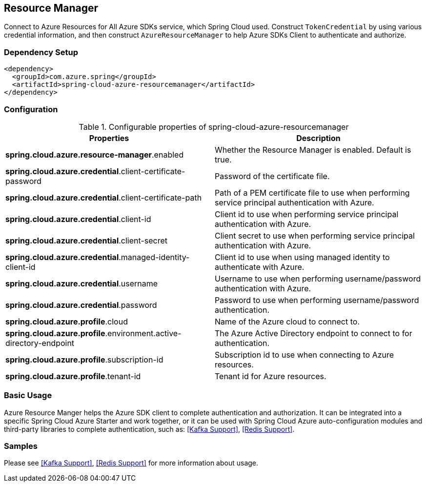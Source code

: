 == Resource Manager

Connect to Azure Resources for All Azure SDKs service, which Spring Cloud used.
Construct `TokenCredential` by using various credential information, and then construct `AzureResourceManager` to help Azure SDKs Client to authenticate and authorize.

=== Dependency Setup

[source,xml]
----
<dependency>
  <groupId>com.azure.spring</groupId>
  <artifactId>spring-cloud-azure-resourcemanager</artifactId>
</dependency>
----

=== Configuration

.Configurable properties of spring-cloud-azure-resourcemanager
[cols="2*", options="header"]
|===
|Properties |Description
|*spring.cloud.azure.resource-manager*.enabled |Whether the Resource Manager is enabled. Default is true.
|*spring.cloud.azure.credential*.client-certificate-password |Password of the certificate file.
|*spring.cloud.azure.credential*.client-certificate-path |Path of a PEM certificate file to use when performing service principal authentication with Azure.
|*spring.cloud.azure.credential*.client-id |Client id to use when performing service principal authentication with Azure.
|*spring.cloud.azure.credential*.client-secret |Client secret to use when performing service principal authentication with Azure.
|*spring.cloud.azure.credential*.managed-identity-client-id |Client id to use when using managed identity to authenticate with Azure.
|*spring.cloud.azure.credential*.username |Username to use when performing username/password authentication with Azure.
|*spring.cloud.azure.credential*.password |Password to use when performing username/password authentication.
|*spring.cloud.azure.profile*.cloud |Name of the Azure cloud to connect to.
|*spring.cloud.azure.profile*.environment.active-directory-endpoint |The Azure Active Directory endpoint to connect to for authentication.
|*spring.cloud.azure.profile*.subscription-id |Subscription id to use when connecting to Azure resources.
|*spring.cloud.azure.profile*.tenant-id |Tenant id for Azure resources.
|===

=== Basic Usage

Azure Resource Manger helps the Azure SDK client to complete authentication and authorization. It can be integrated into a specific Spring Cloud Azure Starter and work together, or it can be used with Spring Cloud Azure auto-configuration modules and third-party libraries to complete authentication, such as: <<Kafka Support>>, <<Redis Support>>.

=== Samples

Please see <<Kafka Support>>, <<Redis Support>> for more information about usage.

